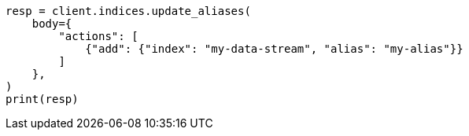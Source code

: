 // indices/aliases.asciidoc:10

[source, python]
----
resp = client.indices.update_aliases(
    body={
        "actions": [
            {"add": {"index": "my-data-stream", "alias": "my-alias"}}
        ]
    },
)
print(resp)
----
